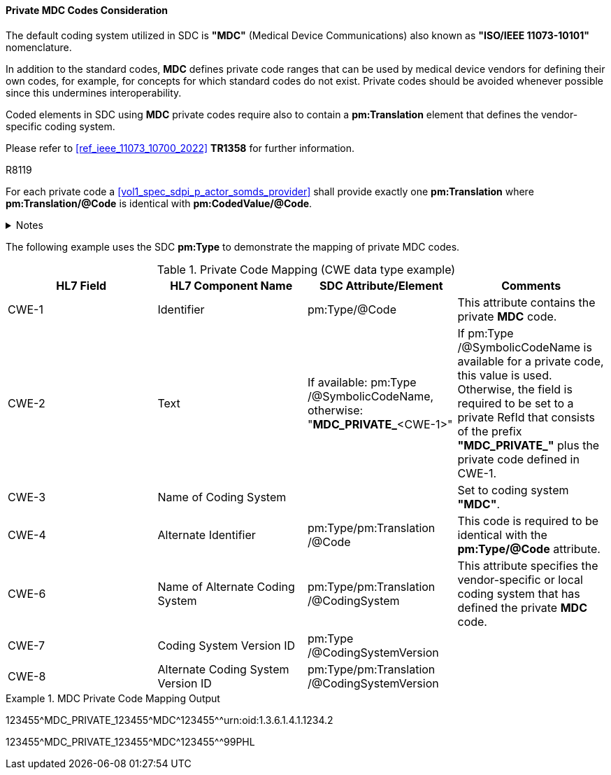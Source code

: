 [#ref_private_coding_system_note]
==== Private MDC Codes Consideration
The default coding system utilized in SDC is *"MDC"* (Medical Device Communications) also known as *"ISO/IEEE 11073-10101"* nomenclature.

In addition to the standard codes, *MDC* defines private code ranges that can be used by medical device vendors for defining their own codes, for example, for concepts for which standard codes do not exist. Private codes should be avoided whenever possible since this undermines interoperability.

Coded elements in SDC using *MDC* private codes require also to contain a *pm:Translation* element that defines the vendor-specific coding system.

Please refer to <<ref_ieee_11073_10700_2022>> *TR1358* for further information.

.R8119
[sdpi_requirement#r8119,sdpi_req_level=shall,sdpi_max_occurrence=2]
****
For each private code a <<vol1_spec_sdpi_p_actor_somds_provider>> shall provide exactly one *pm:Translation* where *pm:Translation/@Code* is identical with *pm:CodedValue/@Code*.

.Notes
[%collapsible]
====
NOTE: Multiple translations are allowed, but exactly one translation is specified for a private code.
====
****

The following example uses the SDC *pm:Type* to demonstrate the mapping of private MDC codes.

[#ref_tbl_private_code_mapping]
.Private Code Mapping (CWE data type example)
|===
|HL7 Field |HL7 Component Name |SDC Attribute/Element |Comments

|CWE-1
|Identifier
|pm:Type+++<wbr/>+++/@Code
| This attribute contains the private *MDC* code.

|CWE-2
|Text
|If available: pm:Type+++<wbr/>+++/@SymbolicCodeName, 
otherwise: "*MDC_PRIVATE_*<CWE-1>"
|If pm:Type+++<wbr/>+++/@SymbolicCodeName is available for a private code, this value is used. Otherwise, the field is required to be set to a private RefId that consists of the prefix *"MDC_PRIVATE_"* plus the private code defined in CWE-1.

|CWE-3
|Name of Coding System
|
|Set to coding system *"MDC"*.

|CWE-4
|Alternate Identifier
|pm:Type+++<wbr/>+++/pm:Translation+++<wbr/>+++/@Code
|This code is required to be identical with the *pm:Type/@Code* attribute.

|CWE-6
|Name of Alternate Coding System
|pm:Type+++<wbr/>+++/pm:Translation+++<wbr/>+++/@CodingSystem
|This attribute specifies the vendor-specific or local coding system that has defined the private *MDC* code.

|CWE-7
|Coding System Version ID
|pm:Type+++<wbr/>+++/@CodingSystemVersion
|

|CWE-8
|Alternate Coding System Version ID
|pm:Type+++<wbr/>+++/pm:Translation+++<wbr/>+++/@CodingSystemVersion
|

|===

.MDC Private Code Mapping Output
====
123455\^MDC_PRIVATE_123455^MDC\^123455^^urn:oid:1.3.6.1.4.1.1234.2

123455\^MDC_PRIVATE_123455^MDC\^123455^^99PHL
====
